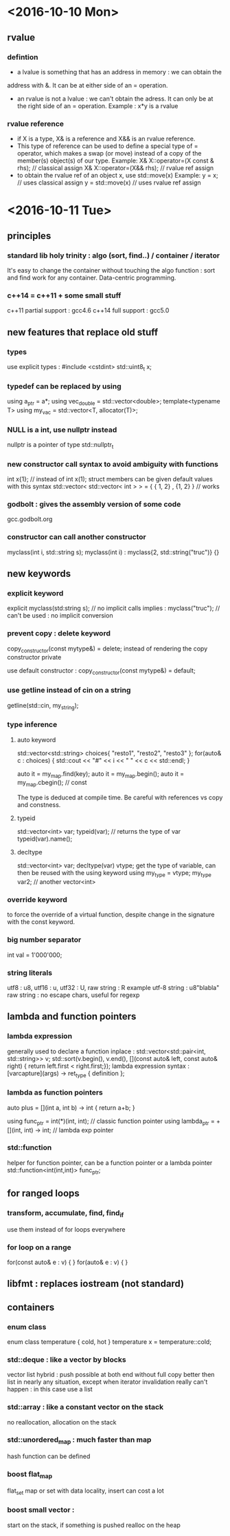 * <2016-10-10 Mon>
** rvalue
*** defintion
  - a lvalue is something that has an address in memory : we can obtain the
  address with &. It can be at either side of an = operation.
  - an rvalue is not a lvalue : we can't obtain the adress. It can only be at
    the right side of an = operation.
      Example : x*y is a rvalue

*** rvalue reference
   - if X is a type, X& is a reference and X&& is an rvalue reference.
   - This type of reference can be used to define a special type of 
     = operator, which makes a swap (or move) instead of a copy of the
     member(s) object(s) of our type.
      Example:  
            X& X::operator=(X const & rhs); // classical assign
            X& X::operator=(X&& rhs);       // rvalue ref assign
   - to obtain the rvalue ref of an object x, use std::move(x)
      Example:
        y = x;  // uses classical assign
        y = std::move(x) // uses rvalue ref assign
* <2016-10-11 Tue>
** principles
*** standard lib holy trinity : algo (sort, find..) / container / iterator
    It's easy to change the container without touching the algo function :
    sort and find work for any container. Data-centric programming.

*** c++14 = c++11 + some small stuff
    c++11 partial support : gcc4.6
    c++14 full support : gcc5.0

** new features that replace old stuff
*** types
    use explicit types : #include <cstdint> 
        std::uint8_t x;

*** typedef can be replaced by using
    using a_ptr = a*;
    using vec_double = std::vector<double>;
    template<typename T> using my_vac = std::vector<T, allocator(T)>;

*** NULL is a int, use nullptr instead
    nullptr is a pointer of type std::nullptr_t

*** new constructor call syntax to avoid ambiguity with functions
    int x{1}; // instead of int x(1);
    struct members can be given default values with this syntax
    std::vector< std::vector< int > > = { { 1, 2} , {1, 2} } // works

*** godbolt : gives the assembly version of some code
    gcc.godbolt.org

*** constructor can call another constructor
    myclass(int i, std::string s);
    myclass(int i) : myclass{2, std::string("truc")} {}

** new keywords

*** explicit keyword
    explicit myclass(std:string s); // no implicit calls 
    implies :
    myclass("truc"); // can't be used : no implicit conversion

*** prevent copy : delete keyword
    copy_constructor(const mytype&) = delete;
    instead of rendering the copy constructor private
      
    use default constructor :
    copy_constructor(const mytype&) = default;

*** use getline instead of cin on a string
    getline(std::cin, my_string);

*** type inference
**** auto keyword
     std::vector<std::string> choices{ "resto1", "resto2", "resto3" };
     for(auto& c : choices) {
     std::cout << "#" << i << " " << c << std::endl;
     }

     auto it = my_map.find(key);
     auto it = my_map.begin();
     auto it = my_map.cbegin(); // const

     The type is deduced at compile time.
     Be careful with references vs copy and constness.

**** typeid
     std::vector<int> var;
     typeid(var); // returns the type of var
     typeid(var).name();
          
**** decltype
     std::vector<int> var;
     decltype(var) vtype;
      get the type of variable, can then be reused with the using keyword
     using my_type = vtype;
     my_type var2; // another vector<int>

*** override keyword
    to force the override of a virtual function, despite change in the
    signature with the const keyword.

*** big number separator 
    int val = 1'000'000;

*** string literals
    utf8 : u8, utf16 : u, utf32 : U, raw string : R
    example utf-8 string :
    u8"blabla"
    raw string : no escape chars, useful for regexp

** lambda and function pointers
*** lambda expression
    generally used to declare a function inplace :
    std::vector<std::pair<int, std::string>> v;
    std::sort(v.begin(), v.end(), [](const auto& left, const auto& right) {
                        return left.first < right.first;});
    lambda expression syntax :
    [varcapture](args) -> ret_type { definition };

*** lambda as function pointers
    auto plus = [](int a, int b) -> int { return a+b; }

    using func_ptr = int(*)(int, int);     // classic function pointer
    using lambda_ptr = +[](int, int) -> int; // lambda exp pointer

*** std::function
    helper for function pointer, can be a function pointer or a lambda pointer 
    std::function<int(int,int)> func_ptr;

** for ranged loops
*** transform, accumulate, find, find_if
    use them instead of for loops everywhere

*** for loop on a range
    for(const auto& e : v) { }
    for(auto& e : v) { }

** libfmt : replaces iostream (not standard)
** containers
*** enum class
    enum class temperature {
    cold, hot }
    temperature x = temperature::cold;

*** std::deque : like a vector by blocks
    vector list hybrid : push possible at both end without full copy
    better then list in nearly any situation, except when iterator invalidation
    really can't happen : in this case use a list

*** std::array : like a constant vector on the stack
    no reallocation, allocation on the stack

*** std::unordered_map : much faster than map
    hash function can be defined

*** boost flat_map
    flat_set 
    map or set with data locality, insert can cost a lot 

*** boost small vector :
    start on the stack, if something is pushed realloc on the heap



